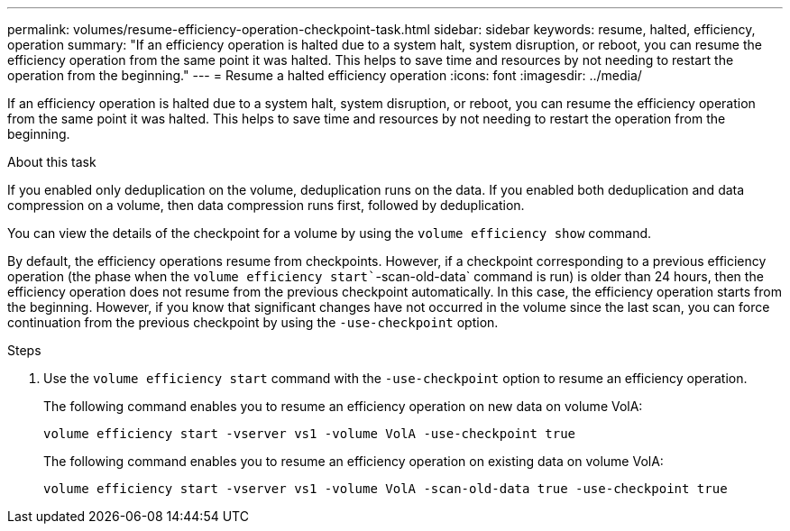 ---
permalink: volumes/resume-efficiency-operation-checkpoint-task.html
sidebar: sidebar
keywords: resume, halted, efficiency, operation
summary: "If an efficiency operation is halted due to a system halt, system disruption, or reboot, you can resume the efficiency operation from the same point it was halted. This helps to save time and resources by not needing to restart the operation from the beginning."
---
= Resume a halted efficiency operation
:icons: font
:imagesdir: ../media/

[.lead]
If an efficiency operation is halted due to a system halt, system disruption, or reboot, you can resume the efficiency operation from the same point it was halted. This helps to save time and resources by not needing to restart the operation from the beginning.

.About this task

If you enabled only deduplication on the volume, deduplication runs on the data. If you enabled both deduplication and data compression on a volume, then data compression runs first, followed by deduplication.

You can view the details of the checkpoint for a volume by using the `volume efficiency show` command.

By default, the efficiency operations resume from checkpoints. However, if a checkpoint corresponding to a previous efficiency operation (the phase when the `volume efficiency start``-scan-old-data` command is run) is older than 24 hours, then the efficiency operation does not resume from the previous checkpoint automatically. In this case, the efficiency operation starts from the beginning. However, if you know that significant changes have not occurred in the volume since the last scan, you can force continuation from the previous checkpoint by using the `-use-checkpoint` option.

.Steps

. Use the `volume efficiency start` command with the `-use-checkpoint` option to resume an efficiency operation.
+
The following command enables you to resume an efficiency operation on new data on volume VolA:
+
`volume efficiency start -vserver vs1 -volume VolA -use-checkpoint true`
+
The following command enables you to resume an efficiency operation on existing data on volume VolA:
+
`volume efficiency start -vserver vs1 -volume VolA -scan-old-data true -use-checkpoint true`

// DP - August 5 2024 - ONTAP-2121